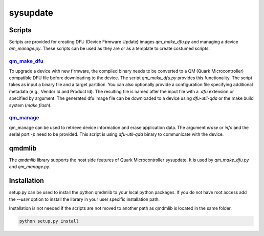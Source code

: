 sysupdate
#########

Scripts
*******

Scripts are provided for creating DFU (Device Firmware Update) images
`qm_make_dfu.py` and managing a device `qm_manage.py`. These scripts
can be used as they are or as a template to create costumed scripts.

qm_make_dfu_
============

To upgrade a device with new firmware, the compiled binary needs to be converted
to a QM (Quark Microcontroller) compatible DFU file before downloading to the
device. The script `qm_make_dfu.py` provides this functionality. The script
takes as input a binary file and a target partition. You can also optionally
provide a configuration file specifying additional metadata (e.g., Vendor Id and
Product Id). The resulting file is named after the input file with a `.dfu`
extension or specified by argument. The generated dfu image file can be
downloaded to a device using `dfu-util-qda` or the make build system
(*make flash*).

qm_manage_
==========

qm_manage can be used to retrieve device information and erase application data.
The argument `erase` or `info` and the serial port `-p` need to be provided.
This script is using `dfu-util-qda` binary to communicate with the device.

qmdmlib
*******

The `qmdmlib` library supports the host side features of Quark Microcontroller
sysupdate. It is used by `qm_make_dfu.py` and `qm_manage.py`.

Installation
************

setup.py can be used to install the python qmdmlib to your local python
packages. If you do not have root access add the *--user* option to install the
library in your user specific installation path.

Installation is not needed if the scripts are not moved to another path as
qmdmlib is located in the same folder.

.. code::

    python setup.py install
